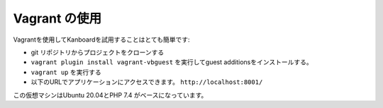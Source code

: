 Vagrant の使用
=============

Vagrantを使用してKanboardを試用することはとても簡単です:

-  git リポジトリからプロジェクトをクローンする
- ``vagrant plugin install vagrant-vbguest`` を実行してguest additionsをインストールする。
-  ``vagrant up`` を実行する
-  以下のURLでアプリケーションにアクセスできます。
   ``http://localhost:8001/``

この仮想マシンはUbuntu 20.04とPHP 7.4 がベースになっています。
